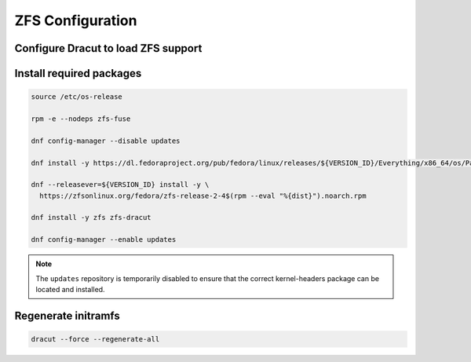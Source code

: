 ZFS Configuration
-----------------

Configure Dracut to load ZFS support
~~~~~~~~~~~~~~~~~~~~~~~~~~~~~~~~~~~~

.. tabs::

  .. group-tab:: Unencrypted

    .. code-block::

      cat << EOF > /etc/dracut.conf.d/zol.conf
      nofsck="yes"
      add_dracutmodules+=" zfs "
      omit_dracutmodules+=" btrfs "
      EOF

  .. group-tab:: Encrypted

    .. code-block::

      cat << EOF > /etc/dracut.conf.d/zol.conf
      nofsck="yes"
      add_dracutmodules+=" zfs "
      omit_dracutmodules+=" btrfs "
      install_items+=" /etc/zfs/zroot.key "
      EOF

Install required packages
~~~~~~~~~~~~~~~~~~~~~~~~~

.. code-block::

  source /etc/os-release

  rpm -e --nodeps zfs-fuse

  dnf config-manager --disable updates

  dnf install -y https://dl.fedoraproject.org/pub/fedora/linux/releases/${VERSION_ID}/Everything/x86_64/os/Packages/k/kernel-devel-$(uname -r).rpm

  dnf --releasever=${VERSION_ID} install -y \
    https://zfsonlinux.org/fedora/zfs-release-2-4$(rpm --eval "%{dist}").noarch.rpm

  dnf install -y zfs zfs-dracut

  dnf config-manager --enable updates

.. note::

  The ``updates`` repository is temporarily disabled to ensure that the correct kernel-headers package can be located and installed.

Regenerate initramfs
~~~~~~~~~~~~~~~~~~~~

.. code-block::

  dracut --force --regenerate-all
